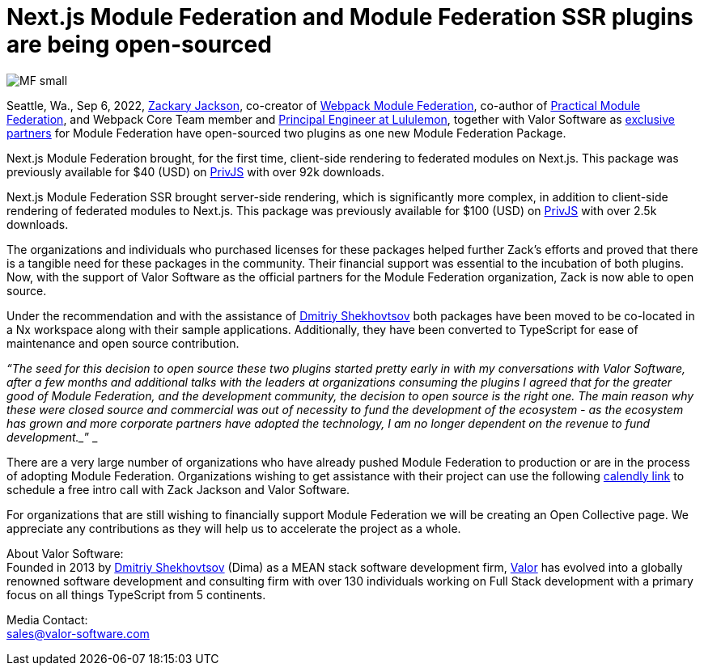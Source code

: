 = Next.js Module Federation and Module Federation SSR plugins are being open-sourced

image::MF_small.png[]

Seattle, Wa., Sep 6, 2022, https://github.com/scriptedalchemy[Zackary Jackson^], co-creator of https://webpack.js.org/concepts/module-federation/[Webpack Module Federation^], co-author of https://module-federation.myshopify.com/products/practical-module-federation[Practical Module Federation^], and Webpack Core Team member and https://www.linkedin.com/in/zackary-jackson-81845a35/[Principal Engineer at Lululemon^], together with Valor Software as https://valor-software.com/articles/announcing-strategic-partnership-with-zack-jackson-the-module-federation-inventor[exclusive partners^] for Module Federation have open-sourced two plugins as one new Module Federation Package.

Next.js Module Federation brought, for the first time, client-side rendering to federated modules on Next.js. This package was previously available for $40 (USD) on https://app.privjs.com/buy/packageDetail?pkg=@module-federation/nextjs-mf[PrivJS^] with over 92k downloads.

Next.js Module Federation SSR brought server-side rendering, which is significantly more complex, in addition to client-side rendering of federated modules to Next.js. This package was previously available for $100 (USD) on https://app.privjs.com/buy/packageDetail?pkg=@module-federation/nextjs-ssr[PrivJS^] with over 2.5k downloads.

The organizations and individuals who purchased licenses for these packages helped further Zack’s efforts and proved that there is a tangible need for these packages in the community. Their financial support was essential to the incubation of both plugins. Now, with the support of Valor Software as the official partners for the Module Federation organization, Zack is now able to open source.

Under the recommendation and with the assistance of https://github.com/valorkin[Dmitriy Shekhovtsov^] both packages have been moved to be co-located in a Nx workspace along with their sample applications. Additionally, they have been converted to TypeScript for ease of maintenance and open source contribution. 

_“The seed for this decision to open source these two plugins started pretty early in with my conversations with Valor Software, after a few months and additional talks with the leaders at organizations consuming the plugins I agreed that for the greater good of Module Federation, and the development community, the decision to open source is the right one. The main reason why these were closed source and commercial was out of necessity to fund the development of the ecosystem - as the ecosystem has grown and more corporate partners have adopted the technology, I am no longer dependent on the revenue to fund development.__” _

There are a very large number of organizations who have already pushed Module Federation to production or are in the process of adopting Module Federation. Organizations wishing to get assistance with their project can use the following https://calendly.com/d/d5d-mch-nby/module-federation-15-min?month=2022-09[calendly link] to schedule a free intro call with Zack Jackson and Valor Software. 

For organizations that are still wishing to financially support Module Federation we will be creating an Open Collective page. We appreciate any contributions as they will help us to accelerate the project as a whole. 

About Valor Software: +
Founded in 2013 by https://www.linkedin.com/in/valorkin/[Dmitriy Shekhovtsov^] (Dima) as a MEAN stack software development firm, https://valor-software.com/[Valor^] has evolved into a globally renowned software development and consulting firm with over 130 individuals working on Full Stack development with a primary focus on all things TypeScript from 5 continents. 

Media Contact: +
sales@valor-software.com
